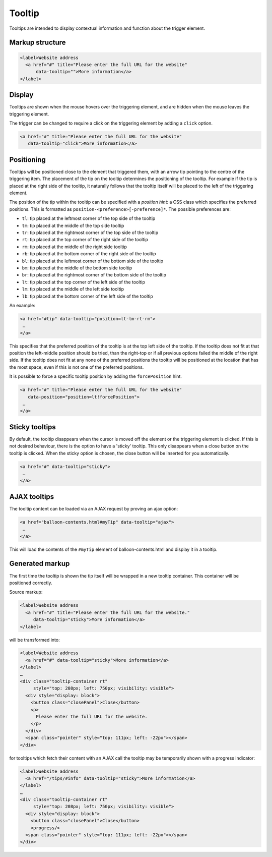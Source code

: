 Tooltip
=======

Tooltips are intended to display contextual information and function about the trigger element. 

Markup structure
----------------

.. code-block:: html

   <label>Website address
     <a href="#" title="Please enter the full URL for the website"
         data-tooltip="">More information</a>
   </label>

Display
-------
Tooltips are shown when the mouse hovers over the triggering element, and
are hidden when the mouse leaves the triggering element.

The trigger can be changed to require a click on the triggering element by
adding a ``click`` option.

.. code-block:: html

   <a href="#" title="Please enter the full URL for the website"
      data-tooltip="click">More information</a>


Positioning
-----------
Tooltips will be positioned close to the element that triggered them, with
an arrow tip pointing to the centre of the triggering item. The placement
of the tip on the tooltip determines the positioning of the tooltip. For
example if the tip is placed at the right side of the tooltip, it naturally
follows that the tooltip itself will be placed to the left of the triggering
element.

The position of the tip within the tooltip can be specified with a
*position hint*: a CSS class which specifies the preferred positions. This
is formatted as ``position-<preference>[-preference]*``. The possible
preferences are:

* ``tl``: tip placed at the leftmost corner of the top side of the tooltip
* ``tm``: tip placed at the middle of the top side tooltip
* ``tr``: tip placed at the rightmost corner of the top side of the tooltip
* ``rt``: tip placed at the top corner of the right side of the tooltip
* ``rm``: tip placed at the middle of the right side tooltip
* ``rb``: tip placed at the bottom corner of the right side of the tooltip
* ``bl``: tip placed at the leftmost corner of the bottom side of the tooltip
* ``bm``: tip placed at the middle of the bottom side tooltip
* ``br``: tip placed at the rightmost corner of the bottom side of the tooltip
* ``lt``: tip placed at the top corner of the left side of the tooltip
* ``lm``: tip placed at the middle of the left side tooltip
* ``lb``: tip placed at the bottom corner of the left side of the tooltip

An example:

.. code-block:: html

   <a href="#tip" data-tooltip="position=lt-lm-rt-rm">
    …
   </a>

This specifies that the preferred position of the tooltip is at the top
left side of the tooltip. If the tooltip does not fit at that position
the left-middle position should be tried, than the right-top or if
all previous options failed the middle of the right side. If the tooltip does
not fit at any none of the preferred positions the tooltip will be
positioned at the location that has the most space, even if this is not
one of the preferred positions.

It is possible to force a specific tooltip position by adding the
``forcePosition`` hint.

.. code-block::  html

   <a href="#" title="Please enter the full URL for the website"
      data-position="position=lt!forcePosition">
    …
   </a>

Sticky tooltips
---------------

By default, the tooltip disappears when the cursor is moved off the element or
the triggering element is clicked. If this is not desired behaviour, there is
the option to have a 'sticky' tooltip.  This only disappears when a close
button on the tooltip is clicked. When the sticky option is chosen, the close
button will be inserted for you automatically.

.. code-block:: html

   <a href="#" data-tooltip="sticky">
    …
   </a>


AJAX tooltips
-------------

The tooltip content can be loaded via an AJAX request by proving an ajax option:

.. code-block:: html

   <a href="balloon-contents.html#myTip" data-tooltip="ajax">
    …
   </a>

This will load the contents of the ``#myTip`` element of balloon-contents.html and
display it in a tooltip.


Generated markup
----------------

The first time the tooltip is shown the tip itself will be wrapped in a
new tooltip container. This container will be positioned correctly.

Source markup:

.. code-block:: html

   <label>Website address
     <a href="#" title="Please enter the full URL for the website."
        data-tooltip="sticky">More information</a>
   </label>

will be transformed into:

.. code-block:: html

   <label>Website address
     <a href="#" data-tooltip="sticky">More information</a>
   </label>
   …
   <div class="tooltip-container rt"
        style="top: 208px; left: 750px; visibility: visible">
     <div style="display: block">
       <button class="closePanel">Close</button>
       <p>
         Please enter the full URL for the website.
       </p>
     </div>
     <span class="pointer" style="top: 111px; left: -22px"></span>
   </div>

for tooltips which fetch their content with an AJAX call the tooltip may be
temporarily shown with a progress indicator:

.. code-block:: html

   <label>Website address
     <a href="/tips/#info" data-tooltip="sticky">More information</a>
   </label>
   …
   <div class="tooltip-container rt"
        style="top: 208px; left: 750px; visibility: visible">
     <div style="display: block">
       <button class="closePanel">Close</button>
       <progress/>
     <span class="pointer" style="top: 111px; left: -22px"></span>
   </div>

